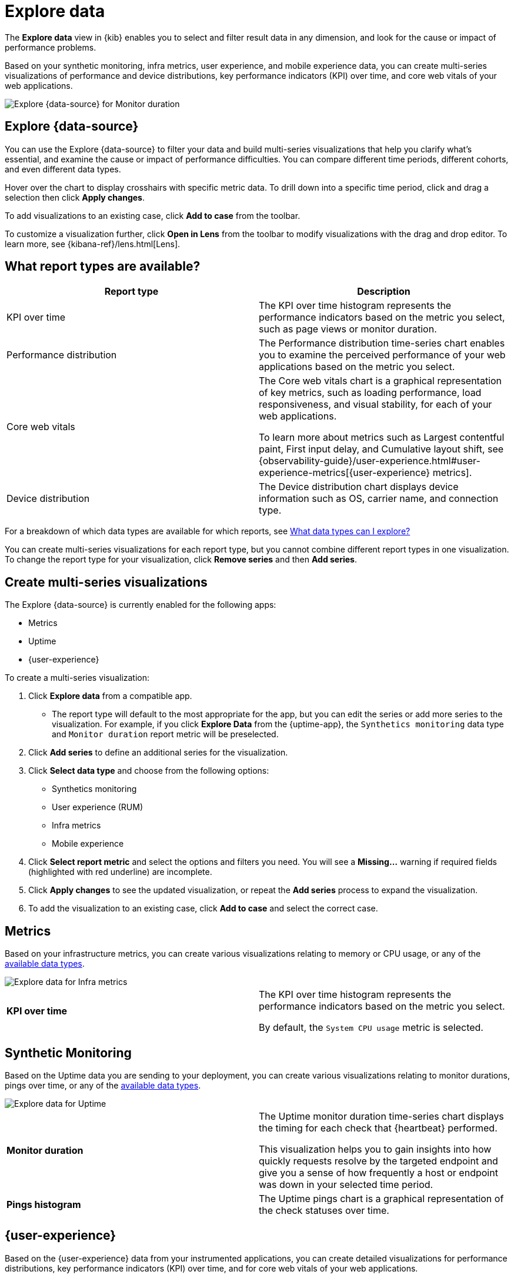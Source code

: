 [[exploratory-data-visualizations]]
= Explore data

// lint ignore data-view
The *Explore data* view in {kib} enables you to select and filter result data in any dimension, and look
 for the cause or impact of performance problems.

Based on your synthetic monitoring, infra metrics, user experience, and mobile
  experience data, you can create multi-series visualizations of performance and device
  distributions, key performance indicators (KPI) over time, and core web vitals
  of your web applications.

[role="screenshot"]
image::images/exploratory-view.png[Explore {data-source} for Monitor duration]

[discrete]
[[explore-data-view]]
== Explore {data-source}

You can use the Explore {data-source} to filter your data and build multi-series
visualizations that help you clarify what's essential, and examine the cause or
impact of performance difficulties. You can compare different time periods,
different cohorts, and even different data types.

Hover over the chart to display crosshairs with specific metric data.
To drill down into a specific time period, click and drag a selection then click *Apply
changes*.

To add visualizations to an existing case, click *Add to case* from the toolbar.

To customize a visualization further, click *Open in Lens* from the toolbar to
modify visualizations with the drag and drop editor. To learn more, see
{kibana-ref}/lens.html[Lens].

[discrete]
[[report-types]]
== What report types are available?

[options,header]
|===
|Report type | Description

|KPI over time
|The KPI over time histogram represents the performance indicators based on the
metric you select, such as page views or monitor duration.

|Performance distribution
|The Performance distribution time-series chart enables you to examine the
perceived performance of your web applications based on the metric you select.

|Core web vitals
|The Core web vitals chart is a graphical representation of key metrics, such as
loading performance, load responsiveness, and visual stability, for each of your
web applications.

To learn more about metrics such as Largest contentful paint, First input delay,
and Cumulative layout shift, see {observability-guide}/user-experience.html#user-experience-metrics[{user-experience} metrics].

|Device distribution
|The Device distribution chart displays device information such as OS, carrier name, and connection type.

|===

For a breakdown of which data types are available for which reports, see <<data-types>>

You can create multi-series visualizations for each report type, but you cannot
combine different report types in one visualization. To change the report type for
your visualization, click *Remove series* and then *Add series*.

[discrete]
[[create-multi-series-visualizations]]
== Create multi-series visualizations

The Explore {data-source} is currently enabled for the following apps:

* Metrics
* Uptime
* {user-experience}

To create a multi-series visualization:

. Click *Explore data* from a compatible app.
* The report type will default to the most appropriate for the app, but you can
edit the series or add more series to the visualization. For example, if you
click *Explore Data* from the {uptime-app}, the `Synthetics monitoring`
 data type and `Monitor duration` report metric will be preselected.
. Click *Add series* to define an additional series for the visualization.
. Click *Select data type* and choose from the following options:
* Synthetics monitoring
* User experience (RUM)
* Infra metrics
* Mobile experience
. Click *Select report metric* and select the options and filters you need. You
will see a *Missing...* warning if required fields (highlighted with red
  underline) are incomplete.
. Click *Apply changes* to see the updated visualization, or repeat the *Add series* process to expand the visualization.
. To add the visualization to an existing case, click *Add to case* and select the correct case.

[discrete]
[[metrics]]
== Metrics

Based on your infrastructure metrics, you can create various visualizations relating to
memory or CPU usage, or any of the <<data-types,available data types>>.

[role="screenshot"]
image::images/exploratory-view-metrics.png[Explore data for Infra metrics]

|===

| *KPI over time* | The KPI over time histogram represents the performance indicators based on
the metric you select.

By default, the `System CPU usage` metric is selected.

|===

[discrete]
[[explore-data-synthetics]]
== Synthetic Monitoring

Based on the Uptime data you are sending to your deployment, you can create various visualizations relating to
monitor durations, pings over time, or any of the <<data-types,available data types>>.

[role="screenshot"]
image::images/exploratory-view-uptime.png[Explore data for Uptime]

|===

| *Monitor duration* | The Uptime monitor duration time-series chart displays the timing for each check that {heartbeat} performed.

This visualization helps you to gain insights into how quickly requests resolve by the targeted endpoint
and give you a sense of how frequently a host or endpoint was down in your selected time period.

| *Pings histogram* | The Uptime pings chart is a graphical representation of the check statuses over time.

|===

[discrete]
[[explore-data-user-experience]]
== {user-experience}

Based on the {user-experience} data from your instrumented applications, you can create
detailed visualizations for performance distributions, key performance indicators (KPI) over time,
and for core web vitals of your web applications.

[role="screenshot"]
image::images/exploratory-view-ux-page-load-time.png[Explore data for {user-experience} (page load time)]

|===

| *KPI over time* | The KPI over time histogram represents the performance indicators based on
the metric you select.

By default, the `Page views` metric is selected.

| *Performance distribution* | The Performance distribution time-series chart enables you to examine the perceived
performance of your web applications based on the metric you select.

By default, the `Page load time` metric is selected.

| *Core web vitals* | The Core web vitals chart is a graphical representation of key metrics, such as
load performance, load responsiveness, and visual stability, for each of your web applications.

By default, the `Largest contentful paint` metric is selected. Hover over the chart to display crosshairs
with performance indicators for each web application: `poor`, `average`, and `good`.

|===

[discrete]
[[data-types]]
== What data types can I explore?

The following table shows which data types are available for each report type:

|===
|Data type | Synthetics monitoring | Infra metrics | User experience (RUM) | Mobile experience

| Monitor duration |{y} | | |
| Up Pings |{y} | | |
| Down Pings | {y} | | |
| Step duration | {y} | | |
| DOM content loaded | {y} | | |
| Document complete (onLoad) | {y} | | |
| Largest contentful paint | {y} | | {y} |
| First contentful paint | {y} | | {y} |
| Page load time | {y} | | {y} |
| Cumulative layout shift | {y} | | {y} |
| Page views | | | {y} |
| Backend time | | | {y} |
| Total blocking time | | | {y} |
| First input delay | | | {y} |
| Latency | | | | {y}
| Throughput | | | | {y}
| System memory usage | | {y} | | {y}
| CPU usage | | | | {y}
| Number of devices | | | | {y}
| System CPU usage | | {y} | |
| Docker CPU usage | | {y} | |
// lint ignore k8s
| K8s pod CPU usage | | {y} | |

|===
